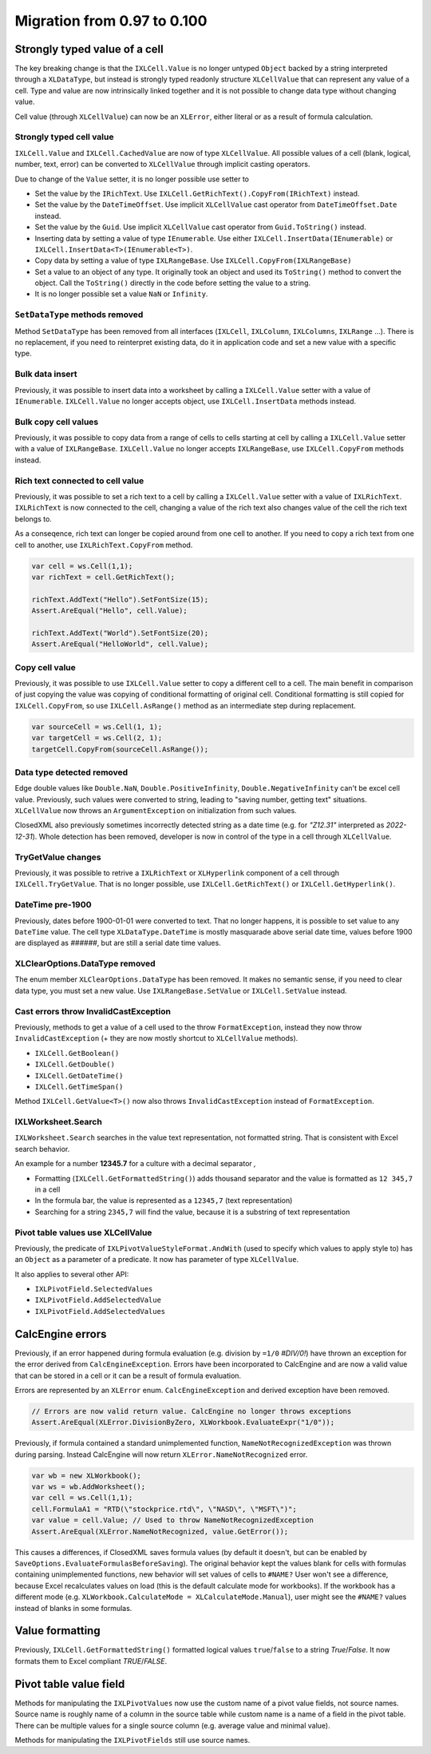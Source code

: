 ############################
Migration from 0.97 to 0.100
############################

******************************
Strongly typed value of a cell
******************************

The key breaking change is that the ``IXLCell.Value`` is no longer untyped
``Object`` backed by a string interpreted through a ``XLDataType``, but
instead is strongly typed readonly structure ``XLCellValue`` that can represent
any value of a cell. Type and value are now intrinsically linked together and
it is not possible to change data type without changing value.

Cell value (through ``XLCellValue``) can now be an ``XLError``, either literal
or as a result of formula calculation.

Strongly typed cell value 
=========================

``IXLCell.Value`` and ``IXLCell.CachedValue`` are now of type ``XLCellValue``.
All possible values of a cell (blank, logical, number, text, error) can be
converted to ``XLCellValue`` through implicit casting operators.

Due to change of the ``Value`` setter, it is no longer possible use setter to

* Set the value by the ``IRichText``. Use ``IXLCell.GetRichText().CopyFrom(IRichText)`` instead.
* Set the value by the ``DateTimeOffset``. Use implicit ``XLCellValue`` cast operator from ``DateTimeOffset.Date`` instead.
* Set the value by the ``Guid``. Use implicit ``XLCellValue`` cast operator from ``Guid.ToString()`` instead.
* Inserting data by setting a value of type ``IEnumerable``. Use either ``IXLCell.InsertData(IEnumerable)`` or ``IXLCell.InsertData<T>(IEnumerable<T>)``.
* Copy data by setting a value of type ``IXLRangeBase``. Use ``IXLCell.CopyFrom(IXLRangeBase)``
* Set a value to an object of any type. It originally took an object and used its ``ToString()`` method to convert the object. Call the ``ToString()`` directly
  in the code before setting the value to a string.
* It is no longer possible set a value ``NaN`` or ``Infinity``.

``SetDataType`` methods removed
===============================

Method ``SetDataType`` has been removed from all interfaces (``IXLCell``,
``IXLColumn``, ``IXLColumns``, ``IXLRange`` ...). There is no replacement, if you
need to reinterpret existing data, do it in application code and set a new value
with a specific type.

Bulk data insert
================

Previously, it was possible to insert data into a worksheet by calling
a ``IXLCell.Value`` setter with a value of ``IEnumerable``. ``IXLCell.Value``
no longer accepts object, use ``IXLCell.InsertData`` methods instead.

Bulk copy cell values
=====================

Previously, it was possible to copy data from a range of cells to cells
starting at cell by calling a ``IXLCell.Value`` setter with a value of
``IXLRangeBase``. ``IXLCell.Value`` no longer accepts ``IXLRangeBase``,
use ``IXLCell.CopyFrom`` methods instead.

Rich text connected to cell value
=================================

Previously, it was possible to set a rich text to a cell by calling
a ``IXLCell.Value`` setter with a value of ``IXLRichText``. ``IXLRichText``
is now connected to the cell, changing a value of the rich text also changes
value of the cell the rich text belongs to.

As a conseqence, rich text can longer be copied around from one cell
to another. If you need to copy a rich text from one cell to another, use
``IXLRichText.CopyFrom`` method.

.. code-block:: csharp

   var cell = ws.Cell(1,1);
   var richText = cell.GetRichText();

   richText.AddText("Hello").SetFontSize(15);
   Assert.AreEqual("Hello", cell.Value);

   richText.AddText("World").SetFontSize(20);
   Assert.AreEqual("HelloWorld", cell.Value);


Copy cell value
===============

Previously, it was possible to use ``IXLCell.Value`` setter to copy a different
cell to a cell. The main benefit in comparison of just copying the value was
copying of conditional formatting of original cell. Conditional formatting is
still copied for ``IXLCell.CopyFrom``, so use ``IXLCell.AsRange()`` method as
an intermediate step during replacement.

.. code-block:: csharp

   var sourceCell = ws.Cell(1, 1);
   var targetCell = ws.Cell(2, 1);
   targetCell.CopyFrom(sourceCell.AsRange());


Data type detected removed
==========================

Edge double values like ``Double.NaN``, ``Double.PositiveInfinity``,
``Double.NegativeInfinity`` can't be excel cell value. Previously, such values
were converted to string, leading to "saving number, getting text" situations.
``XLCellValue`` now throws an ``ArgumentException`` on initialization from such
values.

ClosedXML also previously sometimes incorrectly detected string as a date time
(e.g. for *"Z12.31"* interpreted as *2022-12-31*). Whole detection has been
removed, developer is now in control of the type in a cell through
``XLCellValue``.

TryGetValue changes
===================

Previously, it was possible to retrive a ``IXLRichText`` or ``XLHyperlink``
component of a cell through ``IXLCell.TryGetValue``. That is no longer
possible, use ``IXLCell.GetRichText()`` or ``IXLCell.GetHyperlink()``.

DateTime pre-1900
=================

Previously, dates before 1900-01-01 were converted to text. That no longer
happens, it is possible to set value to any ``DateTime`` value. The cell type
``XLDataType.DateTime`` is mostly masquarade above serial date time, values
before 1900 are displayed as *######*, but are still a serial date time values.

XLClearOptions.DataType removed
===============================

The enum member ``XLClearOptions.DataType`` has been removed. It makes no
semantic sense, if you need to clear data type, you must set a new value. Use
``IXLRangeBase.SetValue`` or ``IXLCell.SetValue`` instead.

Cast errors throw InvalidCastException
======================================

Previously, methods to get a value of a cell used to the throw
``FormatException``, instead they now throw ``InvalidCastException`` (+ they
are now mostly shortcut to ``XLCellValue`` methods).

* ``IXLCell.GetBoolean()``
* ``IXLCell.GetDouble()``
* ``IXLCell.GetDateTime()``
* ``IXLCell.GetTimeSpan()``

Method ``IXLCell.GetValue<T>()`` now also throws ``InvalidCastException``
instead of ``FormatException``.

IXLWorksheet.Search
===================

``IXLWorksheet.Search`` searches in the value text representation, not
formatted string. That is consistent with Excel search behavior.

An example for a number **12345.7** for a culture with a decimal separator *,*

* Formatting (``IXLCell.GetFormattedString()``) adds thousand separator and
  the value is formatted as ``12 345,7`` in a cell
* In the formula bar, the value is represented as a ``12345,7`` (text
  representation)
* Searching for a string ``2345,7`` will find the value, because it is
  a substring of text representation

Pivot table values use XLCellValue
==================================

Previously, the predicate of ``IXLPivotValueStyleFormat.AndWith`` (used to
specify which values to apply style to) has an ``Object`` as a parameter of
a predicate. It now has parameter of type ``XLCellValue``.

It also applies to several other API:

* ``IXLPivotField.SelectedValues``
* ``IXLPivotField.AddSelectedValue``
* ``IXLPivotField.AddSelectedValues``

*****************
CalcEngine errors
*****************

Previously, if an error happened during formula evaluation (e.g. division by
``=1/0`` `#DIV/0!`) have thrown an exception for the error derived from
``CalcEngineException``. Errors have been incorporated to CalcEngine and are
now a valid value that can be stored in a cell or it can be a result of formula
evaluation.

Errors are represented by an ``XLError`` enum. ``CalcEngineException`` and
derived exception have been removed.

.. code-block:: csharp

   // Errors are now valid return value. CalcEngine no longer throws exceptions
   Assert.AreEqual(XLError.DivisionByZero, XLWorkbook.EvaluateExpr("1/0"));


Previously, if formula contained a standard unimplemented function,
``NameNotRecognizedException`` was thrown during parsing. Instead CalcEngine
will now return ``XLError.NameNotRecognized`` error.

.. code-block:: csharp

   var wb = new XLWorkbook();
   var ws = wb.AddWorksheet();
   var cell = ws.Cell(1,1);
   cell.FormulaA1 = "RTD(\"stockprice.rtd\", \"NASD\", \"MSFT\")";
   var value = cell.Value; // Used to throw NameNotRecognizedException
   Assert.AreEqual(XLError.NameNotRecognized, value.GetError());


This causes a differences, if ClosedXML saves formula values (by default it
doesn't, but can be enabled by ``SaveOptions.EvaluateFormulasBeforeSaving``).
The original behavior kept the values blank for cells with formulas containing
unimplemented functions, new behavior will set values of cells to ``#NAME?``
User won't see a difference, because Excel recalculates values on load (this
is the default calculate mode for workbooks). If the workbook has a different
mode (e.g. ``XLWorkbook.CalculateMode = XLCalculateMode.Manual``), user might
see the ``#NAME?`` values instead of blanks in some formulas.

****************
Value formatting
****************

Previously, ``IXLCell.GetFormattedString()`` formatted logical values ``true``/``false`` to a string *True*/*False*. It now formats them to Excel compliant *TRUE*/*FALSE*.

***********************
Pivot table value field
***********************

Methods for manipulating the ``IXLPivotValues`` now use the custom name of
a pivot value fields, not source names. Source name is roughly name of
a column in the source table while custom name is a name of a field in
the pivot table. There can be multiple values for a single source column
(e.g. average value and minimal value).

Methods for manipulating the ``IXLPivotFields`` still use source names.
